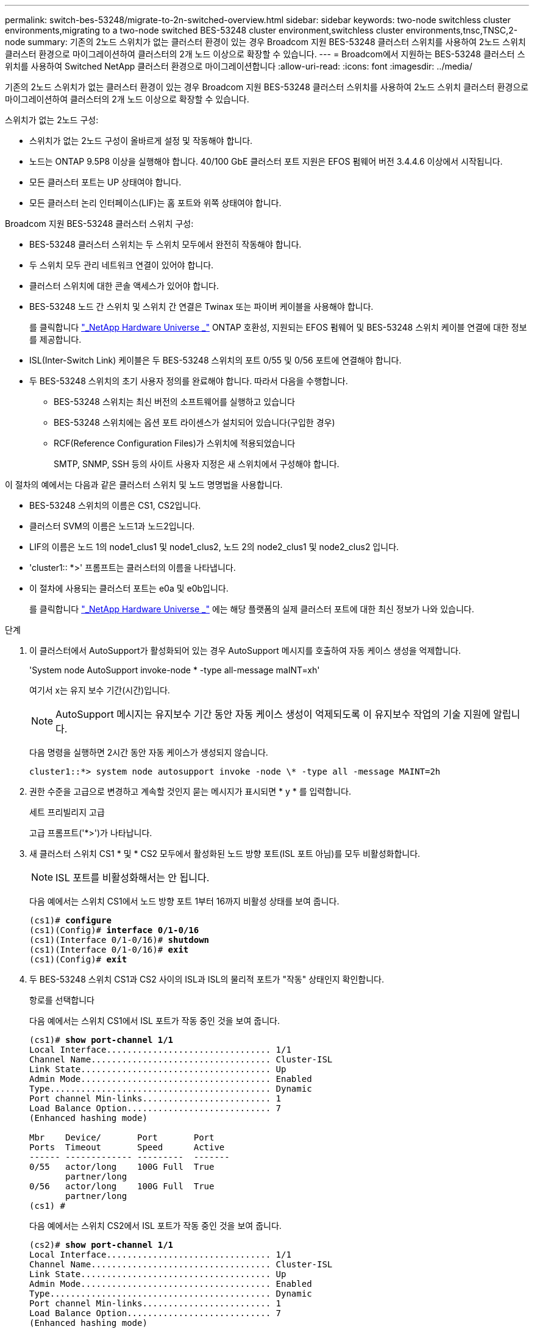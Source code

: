 ---
permalink: switch-bes-53248/migrate-to-2n-switched-overview.html 
sidebar: sidebar 
keywords: two-node switchless cluster environments,migrating to a two-node switched BES-53248 cluster environment,switchless cluster environments,tnsc,TNSC,2-node 
summary: 기존의 2노드 스위치가 없는 클러스터 환경이 있는 경우 Broadcom 지원 BES-53248 클러스터 스위치를 사용하여 2노드 스위치 클러스터 환경으로 마이그레이션하여 클러스터의 2개 노드 이상으로 확장할 수 있습니다. 
---
= Broadcom에서 지원하는 BES-53248 클러스터 스위치를 사용하여 Switched NetApp 클러스터 환경으로 마이그레이션합니다
:allow-uri-read: 
:icons: font
:imagesdir: ../media/


[role="lead"]
기존의 2노드 스위치가 없는 클러스터 환경이 있는 경우 Broadcom 지원 BES-53248 클러스터 스위치를 사용하여 2노드 스위치 클러스터 환경으로 마이그레이션하여 클러스터의 2개 노드 이상으로 확장할 수 있습니다.

스위치가 없는 2노드 구성:

* 스위치가 없는 2노드 구성이 올바르게 설정 및 작동해야 합니다.
* 노드는 ONTAP 9.5P8 이상을 실행해야 합니다. 40/100 GbE 클러스터 포트 지원은 EFOS 펌웨어 버전 3.4.4.6 이상에서 시작됩니다.
* 모든 클러스터 포트는 UP 상태여야 합니다.
* 모든 클러스터 논리 인터페이스(LIF)는 홈 포트와 위쪽 상태여야 합니다.


Broadcom 지원 BES-53248 클러스터 스위치 구성:

* BES-53248 클러스터 스위치는 두 스위치 모두에서 완전히 작동해야 합니다.
* 두 스위치 모두 관리 네트워크 연결이 있어야 합니다.
* 클러스터 스위치에 대한 콘솔 액세스가 있어야 합니다.
* BES-53248 노드 간 스위치 및 스위치 간 연결은 Twinax 또는 파이버 케이블을 사용해야 합니다.
+
를 클릭합니다 https://hwu.netapp.com/Home/Index["_NetApp Hardware Universe _"^] ONTAP 호환성, 지원되는 EFOS 펌웨어 및 BES-53248 스위치 케이블 연결에 대한 정보를 제공합니다.

* ISL(Inter-Switch Link) 케이블은 두 BES-53248 스위치의 포트 0/55 및 0/56 포트에 연결해야 합니다.
* 두 BES-53248 스위치의 초기 사용자 정의를 완료해야 합니다. 따라서 다음을 수행합니다.
+
** BES-53248 스위치는 최신 버전의 소프트웨어를 실행하고 있습니다
** BES-53248 스위치에는 옵션 포트 라이센스가 설치되어 있습니다(구입한 경우)
** RCF(Reference Configuration Files)가 스위치에 적용되었습니다
+
SMTP, SNMP, SSH 등의 사이트 사용자 지정은 새 스위치에서 구성해야 합니다.





이 절차의 예에서는 다음과 같은 클러스터 스위치 및 노드 명명법을 사용합니다.

* BES-53248 스위치의 이름은 CS1, CS2입니다.
* 클러스터 SVM의 이름은 노드1과 노드2입니다.
* LIF의 이름은 노드 1의 node1_clus1 및 node1_clus2, 노드 2의 node2_clus1 및 node2_clus2 입니다.
* 'cluster1:: *>' 프롬프트는 클러스터의 이름을 나타냅니다.
* 이 절차에 사용되는 클러스터 포트는 e0a 및 e0b입니다.
+
를 클릭합니다 https://hwu.netapp.com/Home/Index["_NetApp Hardware Universe _"^] 에는 해당 플랫폼의 실제 클러스터 포트에 대한 최신 정보가 나와 있습니다.



.단계
. 이 클러스터에서 AutoSupport가 활성화되어 있는 경우 AutoSupport 메시지를 호출하여 자동 케이스 생성을 억제합니다.
+
'System node AutoSupport invoke-node * -type all-message maINT=xh'

+
여기서 x는 유지 보수 기간(시간)입니다.

+

NOTE: AutoSupport 메시지는 유지보수 기간 동안 자동 케이스 생성이 억제되도록 이 유지보수 작업의 기술 지원에 알립니다.

+
다음 명령을 실행하면 2시간 동안 자동 케이스가 생성되지 않습니다.

+
[listing]
----
cluster1::*> system node autosupport invoke -node \* -type all -message MAINT=2h
----
. 권한 수준을 고급으로 변경하고 계속할 것인지 묻는 메시지가 표시되면 * y * 를 입력합니다.
+
세트 프리빌리지 고급

+
고급 프롬프트('*>')가 나타납니다.

. 새 클러스터 스위치 CS1 * 및 * CS2 모두에서 활성화된 노드 방향 포트(ISL 포트 아님)를 모두 비활성화합니다.
+

NOTE: ISL 포트를 비활성화해서는 안 됩니다.

+
다음 예에서는 스위치 CS1에서 노드 방향 포트 1부터 16까지 비활성 상태를 보여 줍니다.

+
[listing, subs="+quotes"]
----
(cs1)# *configure*
(cs1)(Config)# *interface 0/1-0/16*
(cs1)(Interface 0/1-0/16)# *shutdown*
(cs1)(Interface 0/1-0/16)# *exit*
(cs1)(Config)# *exit*
----
. 두 BES-53248 스위치 CS1과 CS2 사이의 ISL과 ISL의 물리적 포트가 "작동" 상태인지 확인합니다.
+
항로를 선택합니다

+
다음 예에서는 스위치 CS1에서 ISL 포트가 작동 중인 것을 보여 줍니다.

+
[listing, subs="+quotes"]
----
(cs1)# *show port-channel 1/1*
Local Interface................................ 1/1
Channel Name................................... Cluster-ISL
Link State..................................... Up
Admin Mode..................................... Enabled
Type........................................... Dynamic
Port channel Min-links......................... 1
Load Balance Option............................ 7
(Enhanced hashing mode)

Mbr    Device/       Port       Port
Ports  Timeout       Speed      Active
------ ------------- ---------  -------
0/55   actor/long    100G Full  True
       partner/long
0/56   actor/long    100G Full  True
       partner/long
(cs1) #
----
+
다음 예에서는 스위치 CS2에서 ISL 포트가 작동 중인 것을 보여 줍니다.

+
[listing, subs="+quotes"]
----
(cs2)# *show port-channel 1/1*
Local Interface................................ 1/1
Channel Name................................... Cluster-ISL
Link State..................................... Up
Admin Mode..................................... Enabled
Type........................................... Dynamic
Port channel Min-links......................... 1
Load Balance Option............................ 7
(Enhanced hashing mode)

Mbr    Device/       Port       Port
Ports  Timeout       Speed      Active
------ ------------- ---------  -------
0/55   actor/long    100G Full  True
       partner/long
0/56   actor/long    100G Full  True
       partner/long
----
. 인접 장치 목록을 표시합니다.
+
'ISDP 네이버 표시

+
이 명령은 시스템에 연결된 장치에 대한 정보를 제공합니다.

+
다음 예에서는 스위치 CS1의 인접 장치를 나열합니다.

+
[listing, subs="+quotes"]
----
(cs1)# *show isdp neighbors*

Capability Codes: R - Router, T - Trans Bridge, B - Source Route Bridge,
                  S - Switch, H - Host, I - IGMP, r - Repeater
Device ID      Intf     Holdtime  Capability   Platform    Port ID
-------------- -------- --------- ------------ ----------- ---------
cs2            0/55     176       R            BES-53248   0/55
cs2            0/56     176       R            BES-53248   0/56
----
+
다음 예에서는 스위치 CS2의 인접 장치를 나열합니다.

+
[listing, subs="+quotes"]
----
(cs2)# *show isdp neighbors*

Capability Codes: R - Router, T - Trans Bridge, B - Source Route Bridge,
                  S - Switch, H - Host, I - IGMP, r - Repeater
Device ID      Intf     Holdtime  Capability   Platform    Port ID
-------------- -------- --------- ------------ ----------- ---------
cs2            0/55     176       R            BES-53248   0/55
cs2            0/56     176       R            BES-53248   0/56
----
. 모든 클러스터 포트가 'UP' 상태인지 확인합니다.
+
네트워크 포트 표시 - IPSpace 클러스터

+
각 항구는 건강상태에 대한 Link와 Healthy로 표시되어야 합니다.

+
[listing, subs="+quotes"]
----
cluster1::*> *network port show -ipspace Cluster*

Node: node1

                                                  Speed(Mbps) Health
Port      IPspace      Broadcast Domain Link MTU  Admin/Oper  Status
--------- ------------ ---------------- ---- ---- ----------- --------
e0a       Cluster      Cluster          up   9000  auto/10000 healthy
e0b       Cluster      Cluster          up   9000  auto/10000 healthy

Node: node2

                                                  Speed(Mbps) Health
Port      IPspace      Broadcast Domain Link MTU  Admin/Oper  Status
--------- ------------ ---------------- ---- ---- ----------- --------
e0a       Cluster      Cluster          up   9000  auto/10000 healthy
e0b       Cluster      Cluster          up   9000  auto/10000 healthy
----
. 모든 클러스터 LIF가 '작동' 및 'network interface show-vserver Cluster'인지 확인합니다
+
각 클러스터 LIF는 '홈'에 대해 '참'으로 표시되어야 하며 '위/위'의 '상태 관리자/작업'이 있어야 합니다

+
[listing, subs="+quotes"]
----
cluster1::*> *network interface show -vserver Cluster*

            Logical    Status     Network            Current       Current Is
Vserver     Interface  Admin/Oper Address/Mask       Node          Port    Home
----------- ---------- ---------- ------------------ ------------- ------- -----
Cluster
            node1_clus1  up/up    169.254.209.69/16  node1         e0a     true
            node1_clus2  up/up    169.254.49.125/16  node1         e0b     true
            node2_clus1  up/up    169.254.47.194/16  node2         e0a     true
            node2_clus2  up/up    169.254.19.183/16  node2         e0b     true
----
. 모든 클러스터 LIF에서 'auto-revert'가 활성화되어 있는지 확인합니다. 'network interface show-vserver Cluster-fields auto-revert'
+
[listing, subs="+quotes"]
----
cluster1::*> *network interface show -vserver Cluster -fields auto-revert*

          Logical
Vserver   Interface     Auto-revert
--------- ------------- ------------
Cluster
          node1_clus1   true
          node1_clus2   true
          node2_clus1   true
          node2_clus2   true
----
. 노드 1의 클러스터 포트 e0a에서 케이블을 분리한 다음, BES-53248 스위치가 지원하는 적절한 케이블을 사용하여 클러스터 스위치 CS1의 포트 1에 e0a를 연결합니다.
+
를 클릭합니다 https://hwu.netapp.com/Home/Index["_NetApp Hardware Universe _"^] 케이블 연결에 대한 자세한 내용은 에 나와 있습니다.

. 노드 2의 클러스터 포트 e0a에서 케이블을 분리한 다음, BES-53248 스위치가 지원하는 적절한 케이블을 사용하여 클러스터 스위치 CS1의 포트 2에 e0a를 연결합니다.
. 클러스터 스위치 CS1에서 모든 노드 대상 포트를 활성화합니다.
+
다음 예에서는 스위치 CS1에서 포트 1 ~ 16이 활성화되어 있음을 보여 줍니다.

+
[listing, subs="+quotes"]
----
(cs1)# *configure*
(cs1)(Config)# *interface 0/1-0/16*
(cs1)(Interface 0/1-0/16)# *no shutdown*
(cs1)(Interface 0/1-0/16)# *exit*
(cs1)(Config)# *exit*
----
. 모든 클러스터 LIF가 작동 중이고 "홈"에 대해 "참"으로 표시되는지 확인합니다.
+
'network interface show-vserver cluster'

+
다음 예에서는 모든 LIF가 node1과 node2에 있고 "홈" 결과가 "참"임을 보여 줍니다.

+
[listing, subs="+quotes"]
----
cluster1::*> *network interface show -vserver Cluster*

         Logical      Status     Network            Current     Current Is
Vserver  Interface    Admin/Oper Address/Mask       Node        Port    Home
-------- ------------ ---------- ------------------ ----------- ------- ----
Cluster
         node1_clus1  up/up      169.254.209.69/16  node1       e0a     true
         node1_clus2  up/up      169.254.49.125/16  node1       e0b     true
         node2_clus1  up/up      169.254.47.194/16  node2       e0a     true
         node2_clus2  up/up      169.254.19.183/16  node2       e0b     true
----
. 클러스터의 노드 상태에 대한 정보를 표시합니다.
+
'클러스터 쇼'

+
다음 예제에는 클러스터에 있는 노드의 상태 및 자격에 대한 정보가 표시됩니다.

+
[listing, subs="+quotes"]
----
cluster1::*> *cluster show*

Node                 Health  Eligibility   Epsilon
-------------------- ------- ------------  ------------
node1                true    true          false
node2                true    true          false
----
. BES-53248 스위치가 지원하는 적절한 케이블을 사용하여 노드 1의 클러스터 포트 e0b에서 케이블을 분리한 다음 클러스터 스위치 CS2의 포트 1에 e0b를 연결합니다.
. BES-53248 스위치가 지원하는 적절한 케이블을 사용하여 노드 2의 클러스터 포트 e0b에서 케이블을 분리한 다음 클러스터 스위치 CS2의 포트 2에 e0b를 연결합니다.
. 클러스터 스위치 CS2에서 모든 노드 대상 포트를 활성화합니다.
+
다음 예에서는 스위치 CS2에서 포트 1부터 16까지 활성화되었음을 보여 줍니다.

+
[listing, subs="+quotes"]
----
(cs2)# *configure*
(cs2)(Config)# *interface 0/1-0/16*
(cs2)(Interface 0/1-0/16)# *no shutdown*
(cs2)(Interface 0/1-0/16)# *exit*
(cs2)(Config)# *exit*
----
. 모든 클러스터 포트가 'UP' 상태인지 확인합니다.
+
네트워크 포트 표시 - IPSpace 클러스터

+
다음 예에서는 모든 클러스터 포트가 노드 1과 노드 2에 있음을 보여 줍니다.

+
[listing, subs="+quotes"]
----
cluster1::*> *network port show -ipspace Cluster*

Node: node1
                                                                       Ignore
                                                  Speed(Mbps) Health   Health
Port      IPspace      Broadcast Domain Link MTU  Admin/Oper  Status   Status
--------- ------------ ---------------- ---- ---- ----------- -------- ------
e0a       Cluster      Cluster          up   9000  auto/10000 healthy  false
e0b       Cluster      Cluster          up   9000  auto/10000 healthy  false

Node: node2
                                                                       Ignore
                                                  Speed(Mbps) Health   Health
Port      IPspace      Broadcast Domain Link MTU  Admin/Oper  Status   Status
--------- ------------ ---------------- ---- ---- ----------- -------- ------
e0a       Cluster      Cluster          up   9000  auto/10000 healthy  false
e0b       Cluster      Cluster          up   9000  auto/10000 healthy  false
----
. 모든 인터페이스가 '홈'에 대해 '참'으로 표시되는지 확인합니다.
+
'network interface show-vserver cluster'

+

NOTE: 이 작업을 완료하는 데 몇 분 정도 걸릴 수 있습니다.

+
다음 예에서는 모든 LIF가 node1과 node2에 있고 "홈" 결과가 "참"임을 보여 줍니다.

+
[listing, subs="+quotes"]
----
cluster1::*> *network interface show -vserver Cluster*

          Logical      Status     Network            Current    Current Is
Vserver   Interface    Admin/Oper Address/Mask       Node       Port    Home
--------- ------------ ---------- ------------------ ---------- ------- ----
Cluster
          node1_clus1  up/up      169.254.209.69/16  node1      e0a     true
          node1_clus2  up/up      169.254.49.125/16  node1      e0b     true
          node2_clus1  up/up      169.254.47.194/16  node2      e0a     true
          node2_clus2  up/up      169.254.19.183/16  node2      e0b     true
----
. 두 노드 모두 각 스위치에 하나씩 연결되어 있는지 확인합니다.
+
'ISDP 네이버 표시

+
다음 예에서는 두 스위치에 대해 적절한 결과를 보여 줍니다.

+
[listing, subs="+quotes"]
----
(cs1)# *show isdp neighbors*

Capability Codes: R - Router, T - Trans Bridge, B - Source Route Bridge,
                  S - Switch, H - Host, I - IGMP, r - Repeater
Device ID      Intf         Holdtime  Capability   Platform -- Port ID
-------------- ------------ --------- ------------ ----------- ----------
node1          0/1          175       H            FAS2750     e0a
node2          0/2          157       H            FAS2750     e0a
cs2            0/55         178       R            BES-53248   0/55
cs2            0/56         178       R            BES-53248   0/56


(cs2)# *show isdp neighbors*

Capability Codes: R - Router, T - Trans Bridge, B - Source Route Bridge,
                  S - Switch, H - Host, I - IGMP, r - Repeater
Device ID      Intf         Holdtime  Capability   Platform    Port ID
-------------- ------------ --------- ------------ ----------- ------------
node1          0/1          137       H            FAS2750     e0b
node2          0/2          179       H            FAS2750     e0b
cs1            0/55         175       R            BES-53248   0/55
cs1            0/56         175       R            BES-53248   0/56
----
. 클러스터에서 검색된 네트워크 장치에 대한 정보를 표시합니다.
+
네트워크 디바이스 검색 표시 프로토콜 CDP

+
[listing, subs="+quotes"]
----
cluster1::*> *network device-discovery show -protocol cdp*
Node/       Local  Discovered
Protocol    Port   Device (LLDP: ChassisID)  Interface         Platform
----------- ------ ------------------------- ----------------  ----------------
node2      /cdp
            e0a    cs1                       0/2               BES-53248
            e0b    cs2                       0/2               BES-53248
node1      /cdp
            e0a    cs1                       0/1               BES-53248
            e0b    cs2                       0/1               BES-53248
----
. 설정이 비활성화되었는지 확인합니다.
+
'network options switchless-cluster show'

+

NOTE: 명령이 완료되는 데 몇 분 정도 걸릴 수 있습니다. '3분 수명 만료' 메시지가 표시될 때까지 기다립니다.

+
다음 예제의 "false" 출력은 구성 설정이 비활성화되어 있음을 보여 줍니다.

+
[listing, subs="+quotes"]
----
cluster1::*> *network options switchless-cluster show*
Enable Switchless Cluster: false
----
. 클러스터에서 노드 구성원의 상태를 확인합니다.
+
'클러스터 쇼'

+
다음 예는 클러스터에 있는 노드의 상태 및 적격성에 대한 정보를 보여줍니다.

+
[listing, subs="+quotes"]
----
cluster1::*> *cluster show*

Node                 Health  Eligibility   Epsilon
-------------------- ------- ------------  --------
node1                true    true          false
node2                true    true          false
----
. 다음 명령을 사용하여 클러스터 네트워크가 완벽하게 연결되어 있는지 확인합니다.
+
'cluster ping-cluster-node_node-name_'

+
[listing, subs="+quotes"]
----
cluster1::*> *cluster ping-cluster -node local*

Host is node2
Getting addresses from network interface table...
Cluster node1_clus1 192.168.168.26 node1 e0a
Cluster node1_clus2 192.168.168.27 node1 e0b
Cluster node2_clus1 192.168.168.28 node2 e0a
Cluster node2_clus2 192.168.168.29 node2 e0b
Local = 192.168.168.28 192.168.168.29
Remote = 192.168.168.26 192.168.168.27
Cluster Vserver Id = 4294967293
Ping status:
....
Basic connectivity succeeds on 4 path(s)
Basic connectivity fails on 0 path(s)
................
Detected 1500 byte MTU on 4 path(s):
    Local 192.168.168.28 to Remote 192.168.168.26
    Local 192.168.168.28 to Remote 192.168.168.27
    Local 192.168.168.29 to Remote 192.168.168.26
    Local 192.168.168.29 to Remote 192.168.168.27
Larger than PMTU communication succeeds on 4 path(s)
RPC status:
2 paths up, 0 paths down (tcp check)
2 paths up, 0 paths down (udp check)
----
. 권한 수준을 admin으로 다시 변경합니다.
+
'Set-Privilege admin'입니다

. 자동 케이스 생성을 억제한 경우 AutoSupport 메시지를 호출하여 다시 활성화합니다.
+
'System node AutoSupport invoke-node * -type all-message maINT=end'

+
[listing]
----
cluster1::*> system node autosupport invoke -node \* -type all -message MAINT=END
----


을 참조하십시오 link:configure-health-monitor.html["CSHM(Cluster Switch Health Monitor) 구성 파일을 설치합니다"] 및 link:configure-log-collection["클러스터 스위치 로그 수집 기능을 구성합니다"] 스위치 관련 로그 파일을 수집하는 데 사용되는 클러스터 상태 스위치 로그 수집을 활성화하는 데 필요한 단계를 확인합니다.

* 관련 정보 *

https://hwu.netapp.com/Home/Index["NetApp Hardware Universe를 참조하십시오"^]

link:replace-requirements.html["Broadcom 지원 BES-53248 스위치 설정 및 구성"^]

https://kb.netapp.com/Advice_and_Troubleshooting/Data_Storage_Software/ONTAP_OS/How_to_suppress_automatic_case_creation_during_scheduled_maintenance_windows["NetApp KB 문서: 예약된 유지 관리 창에서 자동 케이스 생성을 억제하는 방법"^]

